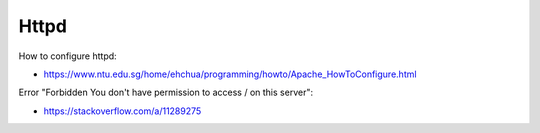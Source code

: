 Httpd
=====

How to configure httpd:

-   https://www.ntu.edu.sg/home/ehchua/programming/howto/Apache_HowToConfigure.html

Error "Forbidden You don't have permission to access / on this server":

-   https://stackoverflow.com/a/11289275

